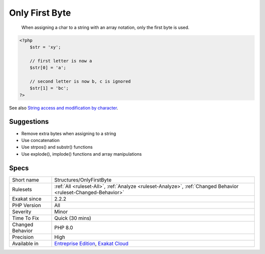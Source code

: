 .. _structures-onlyfirstbyte:

.. _only-first-byte-:

Only First Byte 
++++++++++++++++

  When assigning a char to a string with an array notation, only the first byte is used. 


.. code-block:: php
   
   <?php
       $str = 'xy';  
   
       // first letter is now a
       $str[0] = 'a';
   
       // second letter is now b, c is ignored
       $str[1] = 'bc';
   ?>

See also `String access and modification by character <https://www.php.net/manual/en/language.types.string.php#language.types.string.substr>`_.


Suggestions
___________

* Remove extra bytes when assigning to a string
* Use concatenation
* Use strpos() and substr() functions
* Use explode(), implode() functions and array manipulations




Specs
_____

+------------------+-------------------------------------------------------------------------------------------------------------------------+
| Short name       | Structures/OnlyFirstByte                                                                                                |
+------------------+-------------------------------------------------------------------------------------------------------------------------+
| Rulesets         | :ref:`All <ruleset-All>`, :ref:`Analyze <ruleset-Analyze>`, :ref:`Changed Behavior <ruleset-Changed-Behavior>`          |
+------------------+-------------------------------------------------------------------------------------------------------------------------+
| Exakat since     | 2.2.2                                                                                                                   |
+------------------+-------------------------------------------------------------------------------------------------------------------------+
| PHP Version      | All                                                                                                                     |
+------------------+-------------------------------------------------------------------------------------------------------------------------+
| Severity         | Minor                                                                                                                   |
+------------------+-------------------------------------------------------------------------------------------------------------------------+
| Time To Fix      | Quick (30 mins)                                                                                                         |
+------------------+-------------------------------------------------------------------------------------------------------------------------+
| Changed Behavior | PHP 8.0                                                                                                                 |
+------------------+-------------------------------------------------------------------------------------------------------------------------+
| Precision        | High                                                                                                                    |
+------------------+-------------------------------------------------------------------------------------------------------------------------+
| Available in     | `Entreprise Edition <https://www.exakat.io/entreprise-edition>`_, `Exakat Cloud <https://www.exakat.io/exakat-cloud/>`_ |
+------------------+-------------------------------------------------------------------------------------------------------------------------+


